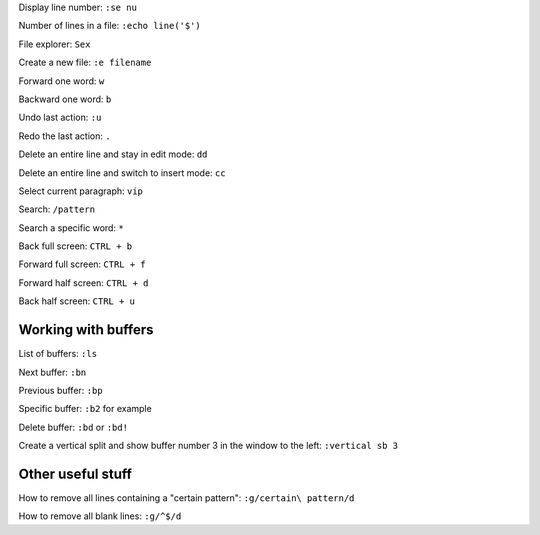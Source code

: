 

Display line number: ``:se nu``

Number of lines in a file: ``:echo line('$')``

File explorer: ``Sex``

Create a new file: ``:e filename``

Forward one word: ``w``

Backward one word: ``b``

Undo last action: ``:u``

Redo the last action: ``.``

Delete an entire line and stay in edit mode: ``dd``

Delete an entire line and switch to insert mode: ``cc``

Select current paragraph: ``vip``

Search: ``/pattern``

Search a specific word: ``*``

Back full screen: ``CTRL + b``

Forward full screen: ``CTRL + f``

Forward half screen: ``CTRL + d``

Back half screen: ``CTRL + u``

Working with buffers
--------------------

List of buffers: ``:ls``

Next buffer: ``:bn``

Previous buffer: ``:bp``

Specific buffer: ``:b2`` for example

Delete buffer: ``:bd`` or ``:bd!``

Create a vertical split and show buffer number 3 in the window to the left: ``:vertical sb 3``

Other useful stuff
------------------

How to remove all lines containing a "certain pattern": ``:g/certain\ pattern/d``

How to remove all blank lines: ``:g/^$/d``



